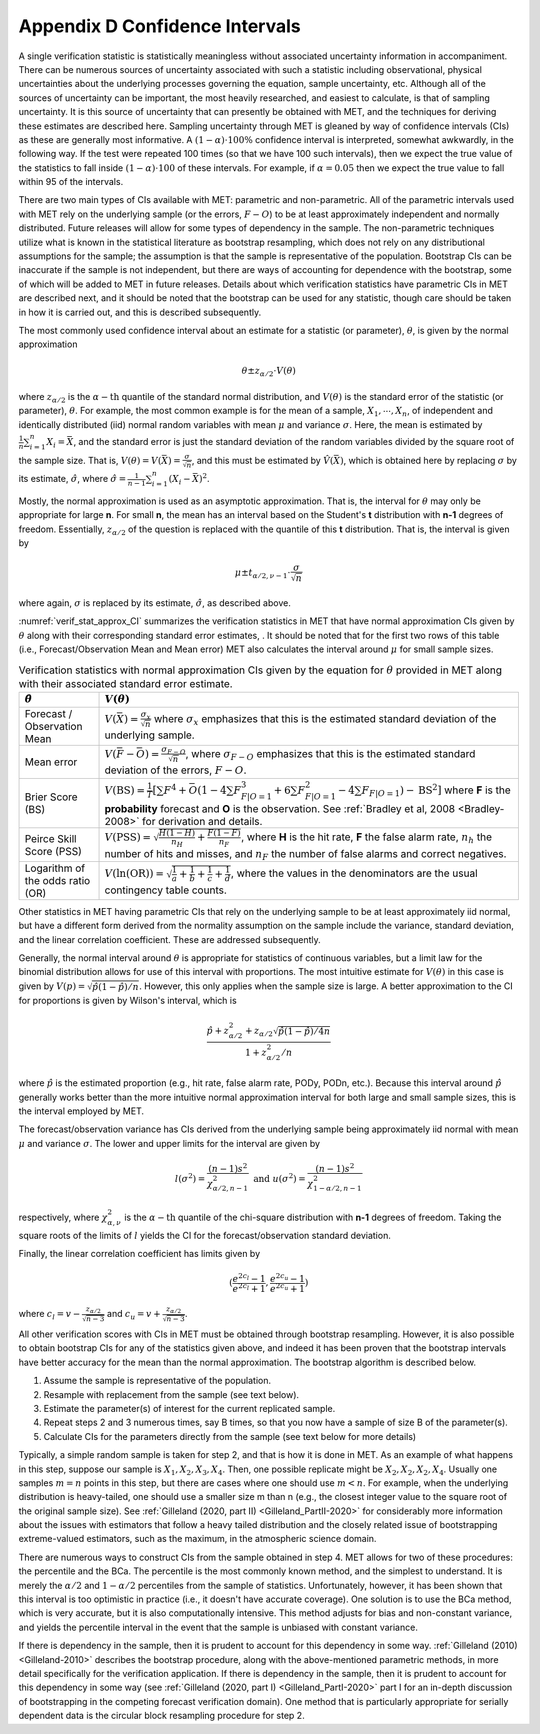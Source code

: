 .. _appendixD:

.. _App_D-Confidence-Intervals:

*******************************
Appendix D Confidence Intervals
*******************************

A single verification statistic is statistically meaningless without associated uncertainty information in accompaniment. There can be numerous sources of uncertainty associated with such a statistic including observational, physical uncertainties about the underlying processes governing the equation, sample uncertainty, etc. Although all of the sources of uncertainty can be important, the most heavily researched, and easiest to calculate, is that of sampling uncertainty. It is this source of uncertainty that can presently be obtained with MET, and the techniques for deriving these estimates are described here. Sampling uncertainty through MET is gleaned by way of confidence intervals (CIs) as these are generally most informative. A :math:`(1 - \alpha) \cdot 100\%` confidence interval is interpreted, somewhat awkwardly, in the following way. If the test were repeated 100 times (so that we have 100 such intervals), then we expect the true value of the statistics to fall inside :math:`(1-\alpha)\cdot 100` of these intervals. For example, if :math:`\alpha=0.05` then we expect the true value to fall within 95 of the intervals.

There are two main types of CIs available with MET: parametric and non-parametric. All of the parametric intervals used with MET rely on the underlying sample (or the errors, :math:`F - O`) to be at least approximately independent and normally distributed. Future releases will allow for some types of dependency in the sample. The non-parametric techniques utilize what is known in the statistical literature as bootstrap resampling, which does not rely on any distributional assumptions for the sample; the assumption is that the sample is representative of the population. Bootstrap CIs can be inaccurate if the sample is not independent, but there are ways of accounting for dependence with the bootstrap, some of which will be added to MET in future releases. Details about which verification statistics have parametric CIs in MET are described next, and it should be noted that the bootstrap can be used for any statistic, though care should be taken in how it is carried out, and this is described subsequently.

The most commonly used confidence interval about an estimate for a statistic (or parameter), :math:`\theta`, is given by the normal approximation

.. math:: \theta \pm z_{\alpha / 2} \cdot V(\theta )

where :math:`z_{\alpha / 2}` is the :math:`\alpha - \text{th}` quantile of the standard normal distribution, and :math:`V(\theta )` is the standard error of the statistic (or parameter), :math:`\theta`. For example, the most common example is for the mean of a sample, :math:`X_1,\cdots,X_n`, of independent and identically distributed (iid) normal random variables with mean :math:`\mu` and variance :math:`\sigma`. Here, the mean is estimated by :math:`\frac{1}{n} \sum_{i=1}^n X_i = \bar{X}`, and the standard error is just the standard deviation of the random variables divided by the square root of the sample size. That is, :math:`V( \theta ) = V ( \bar{X} ) = \frac{\sigma}{\sqrt{n}}`, and this must be estimated by :math:`\hat{V} (\bar{X} )`, which is obtained here by replacing :math:`\sigma` by its estimate, :math:`\hat{\sigma}`, where :math:`\hat{\sigma} = \frac{1}{n - 1} \sum_{i=1}^n (X_i - \bar{X})^2`.

Mostly, the normal approximation is used as an asymptotic approximation. That is, the interval for :math:`\theta` may only be appropriate for large **n**. For small **n**, the mean has an interval based on the Student's **t** distribution with **n-1** degrees of freedom. Essentially, :math:`z_{\alpha / 2}` of the question is replaced with the quantile of this **t** distribution. That is, the interval is given by 

.. math:: \mu \pm t_{\alpha / 2,\nu - 1} \cdot \frac{\sigma}{\sqrt{n}}

where again, :math:`\sigma` is replaced by its estimate, :math:`\hat{\sigma}`, as described above.

:numref:`verif_stat_approx_CI` summarizes the verification statistics in MET that have normal approximation CIs given by :math:`\theta` along with their corresponding standard error estimates, . It should be noted that for the first two rows of this table (i.e., Forecast/Observation Mean and Mean error) MET also calculates the interval around :math:`\mu` for small sample sizes.

.. _verif_stat_approx_CI:

.. list-table:: Verification statistics with normal approximation CIs given by the equation for :math:`\theta` provided in MET along with their associated standard error estimate.
  :widths: auto
  :header-rows: 1

  * - :math:`\hat{\theta}`
    - :math:`V(\theta)`
  * - Forecast / Observation Mean
    - :math:`V(\bar{X}) = \frac{\sigma_x}{\sqrt{n}}` where :math:`\sigma_x` emphasizes that this is the estimated standard deviation of the underlying sample.
  * - Mean error
    - :math:`V(\bar{F} - \bar{O}) = \frac{\sigma_{F - O}}{\sqrt{n}}`, where :math:`\sigma_{F - O}` emphasizes that this is the estimated standard deviation of the errors, :math:`F - O`.
  * - Brier Score (BS)
    - :math:`V(\text{BS}) = \frac{1}{T} [\sum F^4 + \bar{O} (1 - 4 \sum F_{F | O=1}^3 + 6 \sum F_{F | O=1}^2 - 4 \sum F_{F | O=1}) - \text{BS}^2]` where **F** is the **probability** forecast and **O** is the observation. See :ref:`Bradley et al, 2008 <Bradley-2008>` for derivation and details.
  * - Peirce Skill Score (PSS)
    - :math:`V(\text{PSS}) = \sqrt{\frac{H(1 - H)}{n_H} + \frac{F(1 - F)}{n_F}}`, where **H** is the hit rate, **F** the false alarm rate, :math:`n_h` the number of hits and misses, and :math:`n_F` the number of false alarms and correct negatives.
  * - Logarithm of the odds ratio (OR)
    - :math:`V(\ln(\text{OR})) = \sqrt{\frac{1}{a} + \frac{1}{b} + \frac{1}{c} + \frac{1}{d}}`, where the values in the denominators are the usual contingency table counts.


Other statistics in MET having parametric CIs that rely on the underlying sample to be at least approximately iid normal, but have a different form derived from the normality assumption on the sample include the variance, standard deviation, and the linear correlation coefficient. These are addressed subsequently.

Generally, the normal interval around :math:`\theta` is appropriate for statistics of continuous variables, but a limit law for the binomial distribution allows for use of this interval with proportions. The most intuitive estimate for :math:`V(\theta )` in this case is given by :math:`V(p) = \sqrt{\hat{p} (1 - \hat{p}) / n}`. However, this only applies when the sample size is large. A better approximation to the CI for proportions is given by Wilson's interval, which is 

.. math:: \frac{\hat{p} + z_{\alpha / 2}^2 + z_{\alpha / 2} \sqrt{\hat{p} (1 - \hat{p}) / 4n}}{1 + z_{\alpha / 2}^2 / n}

where :math:`\hat{p}` is the estimated proportion (e.g., hit rate, false alarm rate, PODy, PODn, etc.). Because this interval around :math:`\hat{p}` generally works better than the more intuitive normal approximation interval for both large and small sample sizes, this is the interval employed by MET.

The forecast/observation variance has CIs derived from the underlying sample being approximately iid normal with mean :math:`\mu` and variance :math:`\sigma`. The lower and upper limits for the interval are given by

.. math:: l(\sigma^2) = \frac{(n - 1)s^2}{\chi_{\alpha / 2,n - 1}^2} \text{ and } u(\sigma^2) = \frac{(n - 1)s^2}{\chi_{1 - \alpha / 2, n - 1}^2}


respectively, where :math:`\chi_{\alpha , \nu}^2` is the :math:`\alpha - \text{th}` quantile of the chi-square distribution with **n-1** degrees of freedom. Taking the square roots of the limits of :math:`l` yields the CI for the forecast/observation standard deviation.

Finally, the linear correlation coefficient has limits given by 

.. math:: (\frac{e^{2c_l} - 1}{e^{2c_l} + 1}, \frac{e^{2c_u} - 1}{e^{2c_u} + 1})


where :math:`c_l = v - \frac{z_{\alpha / 2}}{\sqrt{n - 3}}` and :math:`c_u = v + \frac{z_{\alpha / 2}}{\sqrt{n - 3}}`.

All other verification scores with CIs in MET must be obtained through bootstrap resampling. However, it is also possible to obtain bootstrap CIs for any of the statistics given above, and indeed it has been proven that the bootstrap intervals have better accuracy for the mean than the normal approximation. The bootstrap algorithm is described below.

1. Assume the sample is representative of the population. 

2. Resample with replacement from the sample (see text below). 

3. Estimate the parameter(s) of interest for the current replicated sample. 

4. Repeat steps 2 and 3 numerous times, say B times, so that you now have a sample of size B of the parameter(s). 

5. Calculate CIs for the parameters directly from the sample (see text below for more details)

Typically, a simple random sample is taken for step 2, and that is how it is done in MET. As an example of what happens in this step, suppose our sample is :math:`X_1,X_2,X_3,X_4`. Then, one possible replicate might be :math:`X_2,X_2,X_2,X_4`. Usually one samples :math:`m = n` points in this step, but there are cases where one should use :math:`m < n`. For example, when the underlying distribution is heavy-tailed, one should use a smaller size m than n (e.g., the closest integer value to the square root of the original sample size).  See :ref:`Gilleland (2020, part II) <Gilleland_PartII-2020>` for considerably more information about the issues with estimators that follow a heavy tailed distribution and the closely related issue of bootstrapping extreme-valued estimators, such as the maximum, in the atmospheric science domain.

There are numerous ways to construct CIs from the sample obtained in step 4. MET allows for two of these procedures: the percentile and the BCa. The percentile is the most commonly known method, and the simplest to understand. It is merely the :math:`\alpha / 2` and :math:`1 - \alpha / 2` percentiles from the sample of statistics. Unfortunately, however, it has been shown that this interval is too optimistic in practice (i.e., it doesn't have accurate coverage). One solution is to use the BCa method, which is very accurate, but it is also computationally intensive. This method adjusts for bias and non-constant variance, and yields the percentile interval in the event that the sample is unbiased with constant variance.

If there is dependency in the sample, then it is prudent to account for this dependency in some way. :ref:`Gilleland (2010) <Gilleland-2010>` describes the bootstrap procedure, along with the above-mentioned parametric methods, in more detail specifically for the verification application. If there is dependency in the sample, then it is prudent to account for this dependency in some way (see :ref:`Gilleland (2020, part I) <Gilleland_PartI-2020>` part I for an in-depth discussion of bootstrapping in the competing forecast verification domain). One method that is particularly appropriate for serially dependent data is the circular block resampling procedure for step 2.

